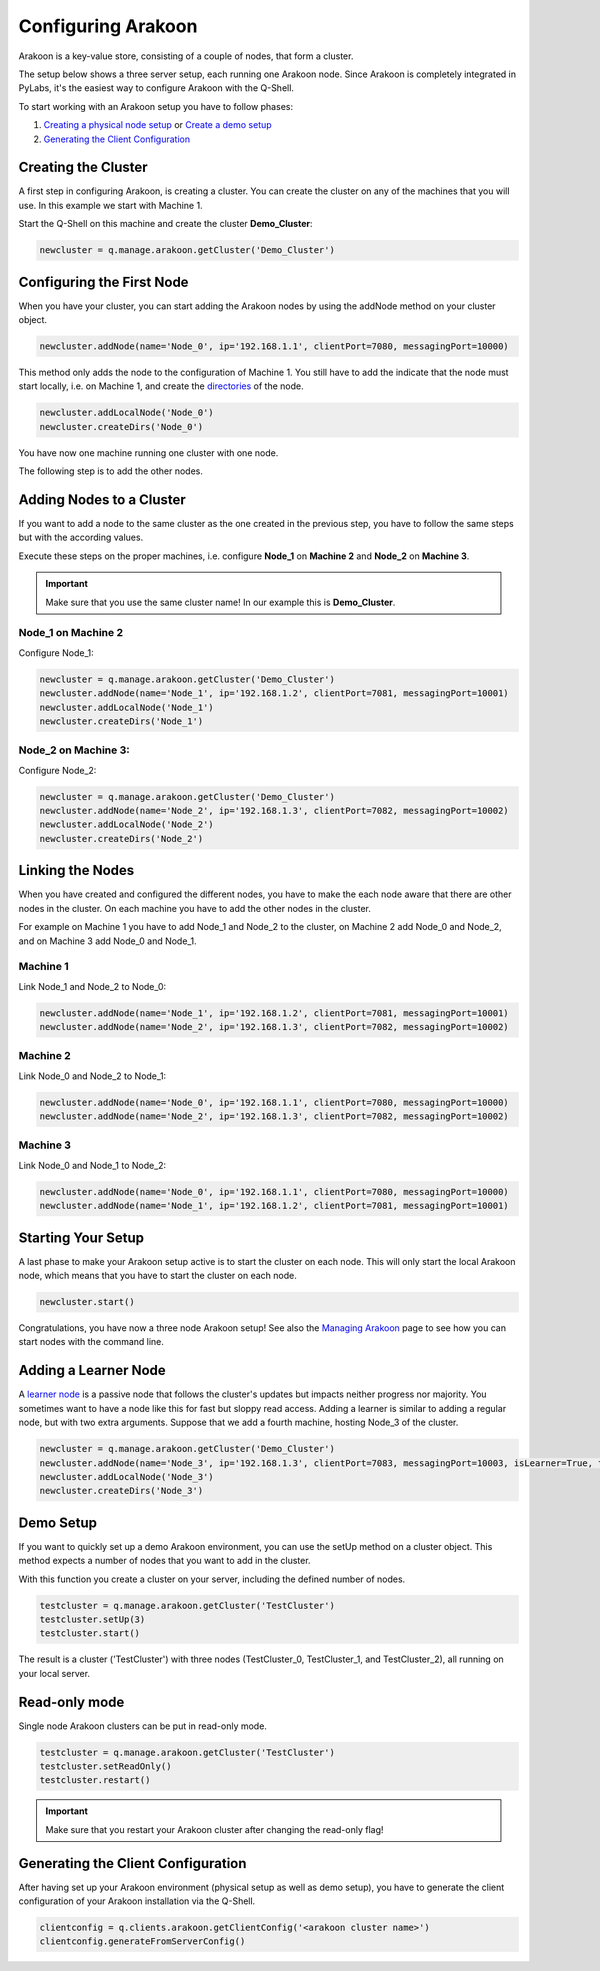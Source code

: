 ===================
Configuring Arakoon
===================
Arakoon is a key-value store, consisting of a couple of nodes, that form a
cluster. 

The setup below shows a three server setup, each running one Arakoon node.
Since Arakoon is completely integrated in PyLabs, it's the easiest way to
configure Arakoon with the Q-Shell.

.. image:: {{ base }}img/ArakoonSetup.png

To start working with an Arakoon setup you have to follow phases:

1. `Creating a physical node setup`_ or `Create a demo setup`_
2. `Generating the Client Configuration`_

.. _Creating a physical node setup: `Creating the cluster`_
.. _Create a demo setup: `Demo Setup`_

Creating the Cluster
====================
A first step in configuring Arakoon, is creating a cluster. You can create the
cluster on any of the machines that you will use. In this example we start with
Machine 1.

Start the Q-Shell on this machine and create the cluster **Demo_Cluster**:

.. sourcecode:: python

    newcluster = q.manage.arakoon.getCluster('Demo_Cluster')

Configuring the First Node
==========================
When you have your cluster, you can start adding the Arakoon nodes by using the
addNode method on your cluster object.

.. sourcecode:: python

    newcluster.addNode(name='Node_0', ip='192.168.1.1', clientPort=7080, messagingPort=10000)

This method only adds the node to the configuration of Machine 1. You still
have to add the indicate that the node must start locally, i.e. on Machine 1,
and create the `directories`_ of the node.

.. sourcecode:: python

    newcluster.addLocalNode('Node_0')
    newcluster.createDirs('Node_0')

You have now one machine running one cluster with one node.

The following step is to add the other nodes.

.. _directories: ../arakoon_deployment.html#directory-structure

Adding Nodes to a Cluster
=========================
If you want to add a node to the same cluster as the one created in the
previous step, you have to follow the same steps but with the according values.

Execute these steps on the proper machines, i.e. configure **Node_1** on
**Machine 2** and **Node_2** on **Machine 3**.

.. important::
   Make sure that you use the same cluster name! In our example this is
   **Demo_Cluster**.

Node_1 on Machine 2
-------------------
Configure Node_1:

.. sourcecode:: python

    newcluster = q.manage.arakoon.getCluster('Demo_Cluster')
    newcluster.addNode(name='Node_1', ip='192.168.1.2', clientPort=7081, messagingPort=10001)
    newcluster.addLocalNode('Node_1')
    newcluster.createDirs('Node_1')

Node_2 on Machine 3:
--------------------
Configure Node_2:

.. sourcecode:: python

    newcluster = q.manage.arakoon.getCluster('Demo_Cluster')
    newcluster.addNode(name='Node_2', ip='192.168.1.3', clientPort=7082, messagingPort=10002)
    newcluster.addLocalNode('Node_2')
    newcluster.createDirs('Node_2')

Linking the Nodes
=================
When you have created and configured the different nodes, you have to make the
each node aware that there are other nodes in the cluster. On each machine you
have to add the other nodes in the cluster.

For example on Machine 1 you have to add Node_1 and Node_2 to the cluster, on
Machine 2 add Node_0 and Node_2, and on Machine 3 add Node_0 and Node_1.

Machine 1
---------
Link Node_1 and Node_2 to Node_0:

.. sourcecode:: python

    newcluster.addNode(name='Node_1', ip='192.168.1.2', clientPort=7081, messagingPort=10001)
    newcluster.addNode(name='Node_2', ip='192.168.1.3', clientPort=7082, messagingPort=10002)

Machine 2
---------
Link Node_0 and Node_2 to Node_1:

.. sourcecode:: python

    newcluster.addNode(name='Node_0', ip='192.168.1.1', clientPort=7080, messagingPort=10000)
    newcluster.addNode(name='Node_2', ip='192.168.1.3', clientPort=7082, messagingPort=10002)

Machine 3
---------
Link Node_0 and Node_1 to Node_2:

.. sourcecode:: python

    newcluster.addNode(name='Node_0', ip='192.168.1.1', clientPort=7080, messagingPort=10000)
    newcluster.addNode(name='Node_1', ip='192.168.1.2', clientPort=7081, messagingPort=10001)

Starting Your Setup
===================
A last phase to make your Arakoon setup active is to start the cluster on each
node. This will only start the local Arakoon node, which means that you have to
start the cluster on each node.

.. sourcecode:: python

    newcluster.start()

Congratulations, you have now a three node Arakoon setup! See also the
`Managing Arakoon`_ page to see how you can start nodes with the command line.

.. _Managing Arakoon: ../managing_arakoon.html

Adding a Learner Node
=====================
A `learner node`_ is a passive node that follows the cluster's updates but
impacts neither progress nor majority. You sometimes want to have a node like
this for fast but sloppy read access. Adding a learner is similar to adding a
regular node, but with two extra arguments. Suppose that we add a fourth
machine, hosting Node_3 of the cluster.

.. sourcecode:: python

    newcluster = q.manage.arakoon.getCluster('Demo_Cluster')
    newcluster.addNode(name='Node_3', ip='192.168.1.3', clientPort=7083, messagingPort=10003, isLearner=True, targets=('Node_0', 'Node_1', 'Node_2')
    newcluster.addLocalNode('Node_3')
    newcluster.createDirs('Node_3')

.. _learner node: ../cluster_nodes.html#learner-node

Demo Setup
==========
If you want to quickly set up a demo Arakoon environment, you can use the setUp
method on a cluster object. This method expects a number of nodes that you want
to add in the cluster.

With this function you create a cluster on your server, including the defined
number of nodes.

.. sourcecode:: python

    testcluster = q.manage.arakoon.getCluster('TestCluster')
    testcluster.setUp(3)
    testcluster.start()

The result is a cluster ('TestCluster') with three nodes (TestCluster_0,
TestCluster_1, and TestCluster_2), all running on your local server.

Read-only mode
==============
Single node Arakoon clusters can be put in read-only mode.

.. sourcecode:: python

    testcluster = q.manage.arakoon.getCluster('TestCluster')
    testcluster.setReadOnly()
    testcluster.restart()

.. important::
   Make sure that you restart your Arakoon cluster after changing the
   read-only flag!

Generating the Client Configuration
===================================
After having set up your Arakoon environment (physical setup as well as demo
setup), you have to generate the client configuration of your Arakoon
installation via the Q-Shell.

.. sourcecode:: python

    clientconfig = q.clients.arakoon.getClientConfig('<arakoon cluster name>')
    clientconfig.generateFromServerConfig()

